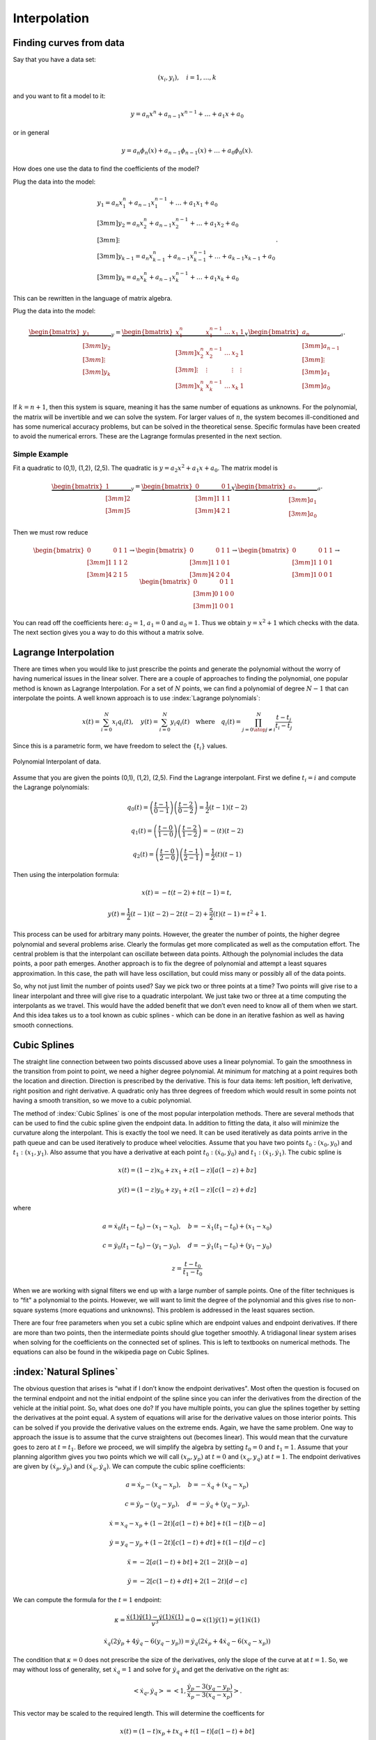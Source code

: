 Interpolation
-------------


Finding curves from data
~~~~~~~~~~~~~~~~~~~~~~~~

Say that you have a data set:

.. math:: (x_i, y_i),\quad  i=1, \dots, k

and you want to fit a model to it:

.. math:: y = a_n x^n + a_{n-1}x^{n-1} + \dots + a_1x + a_0

or in general

.. math:: y = a_n \phi_n(x) + a_{n-1}\phi_{n-1}(x) + \dots + a_0 \phi_0(x) .

How does one use the data to find the coefficients of the model?

Plug the data into the model:

.. math::

   \begin{array}{l}
    y_1 = a_n x_1^n + a_{n-1}x_1^{n-1} + \dots + a_1x_1 + a_0 \\[3mm]
    y_2 = a_n x_2^n + a_{n-1}x_2^{n-1} + \dots + a_1x_2 + a_0 \\[3mm]
   \vdots \\[3mm]
    y_{k-1} = a_n x_{k-1}^n + a_{n-1}x_{k-1}^{n-1} + \dots + a_{k-1}x_{k-1} + a_0 \\[3mm]
    y_k = a_n x_k^n + a_{n-1}x_k^{n-1} + \dots + a_1x_k + a_0
   \end{array} .

This can be rewritten in the language of matrix algebra.

Plug the data into the model:

.. math::

   \underbrace{\begin{bmatrix} y_1 \\[3mm] y_2 \\[3mm] \vdots \\[3mm] y_k \end{bmatrix}}_y =
   \underbrace{ \begin{bmatrix} x_1^n & x_1^{n-1} & \dots & x_1 & 1 \\[3mm]
   x_2^n & x_2^{n-1} & \dots & x_2 & 1 \\[3mm]
   \vdots &\vdots & & \vdots & \vdots\\[3mm]
   x_k^n & x_k^{n-1} & \dots & x_k & 1
   \end{bmatrix} }_X
   \underbrace{\begin{bmatrix}
   a_n \\[3mm] a_{n-1} \\[3mm] \vdots \\[3mm] a_1 \\[3mm] a_0
   \end{bmatrix}}_a     .

.. math::
   :label: eqn:curvefittingmatrix

   y = Xa

If :math:`k = n+1`, then this system is square, meaning it has the same
number of equations as unknowns. For the polynomial, the matrix will be
invertible and we can solve the system. For larger values of :math:`n`,
the system becomes ill-conditioned and has some numerical accuracy
problems, but can be solved in the theoretical sense. Specific formulas
have been created to avoid the numerical errors. These are the Lagrange
formulas presented in the next section.

Simple Example
^^^^^^^^^^^^^^

Fit a quadratic to (0,1), (1,2), (2,5). The quadratic is
:math:`y = a_2 x^2 + a_1 x + a_0`. The matrix model is

.. math::

   \underbrace{\begin{bmatrix} 1 \\[3mm] 2 \\[3mm] 5 \end{bmatrix}}_y =
   \underbrace{ \begin{bmatrix}
   0 & 0  & 1 \\[3mm]
   1 & 1 &  1 \\[3mm]
   4 & 2 & 1
   \end{bmatrix} }_X
   \underbrace{\begin{bmatrix}
   a_2 \\[3mm] a_1 \\[3mm] a_0
   \end{bmatrix}}_a     .

Then we must row reduce

.. math::

   \begin{bmatrix}
   0 & 0  & 1 & 1\\[3mm]
   1 & 1 &  1 & 2 \\[3mm]
   4 & 2 & 1  & 5
   \end{bmatrix}
   \to
   \begin{bmatrix}
   0 & 0  & 1 & 1\\[3mm]
   1 & 1 &  0 & 1 \\[3mm]
   4 & 2 & 0  & 4
   \end{bmatrix}
   \to
   \begin{bmatrix}
   0 & 0  & 1 & 1\\[3mm]
   1 & 1 &  0 & 1 \\[3mm]
   1 & 0 & 0  & 1
   \end{bmatrix}
   \to
   \begin{bmatrix}
   0 & 0  & 1 & 1\\[3mm]
   0 & 1 &  0 & 0 \\[3mm]
   1 & 0 & 0  & 1
   \end{bmatrix}

You can read off the coefficients here: :math:`a_2=1`, :math:`a_1=0` and
:math:`a_0=1`. Thus we obtain :math:`y = x^2 +1` which checks with the
data. The next section gives you a way to do this without a matrix
solve.


Lagrange Interpolation
~~~~~~~~~~~~~~~~~~~~~~

There are times when you would like to just prescribe the points and
generate the polynomial without the worry of having numerical issues in
the linear solver. There are a couple of approaches to finding the
polynomial, one popular method is known as Lagrange Interpolation. For a
set of :math:`N` points, we can find a polynomial of degree :math:`N-1`
that can interpolate the points. A well known approach is to use
:index:`Lagrange polynomials`:

.. math::

   x(t) = \sum_{i=0}^{N} x_i q_i(t), \quad y(t) = \sum_{i=0}^{N} y_i q_i(t)
   \quad \mbox{where}\quad
    q_i(t) = \prod_{j =0 \atop j \neq i}^N \frac{t-t_j}{t_i-t_j}

Since this is a parametric form, we have freedom to select the
:math:`\{ t_i \}` values.

.. _`Fig:PolynomialInterpolant`:
.. figure:: MathFigures/poly.*
   :width: 50%
   :align: center

   Polynomial Interpolant of data.

Assume that you are given the points (0,1), (1,2), (2,5). Find the
Lagrange interpolant. First we define :math:`t_i = i` and compute the
Lagrange polynomials:

.. math:: q_0(t) = \left(\frac{t-1}{0-1}\right) \left(\frac{t-2}{0-2}\right) = \frac{1}{2} (t-1)(t-2)

.. math:: q_1(t) =  \left(\frac{t-0}{1-0}\right) \left(\frac{t-2}{1-2}\right) =  -(t)(t-2)

.. math:: q_2(t) =  \left(\frac{t-0}{2-0}\right) \left(\frac{t-1}{2-1}\right) = \frac{1}{2} (t)(t-1)

Then using the interpolation formula:

.. math:: x(t) = -t(t-2) + t(t-1)  = t,

.. math:: y(t) =  \frac{1}{2} (t-1)(t-2) - 2t(t-2) + \frac{5}{2} (t)(t-1)= t^2+1 .

This process can be used for arbitrary many points. However, the greater
the number of points, the higher degree polynomial and several problems
arise. Clearly the formulas get more complicated as well as the
computation effort. The central problem is that the interpolant can
oscillate between data points. Although the polynomial includes the data
points, a poor path emerges. Another approach is to fix the degree of
polynomial and attempt a least squares approximation. In this case, the
path will have less oscillation, but could miss many or possibly all of
the data points.

So, why not just limit the number of points used? Say we pick two or
three points at a time? Two points will give rise to a linear
interpolant and three will give rise to a quadratic interpolant. We just
take two or three at a time computing the interpolants as we travel.
This would have the added benefit that we don’t even need to know all of
them when we start. And this idea takes us to a tool known as cubic
splines - which can be done in an iterative fashion as well as having
smooth connections.

.. _`text:cubicspline`:

Cubic Splines
~~~~~~~~~~~~~~

The straight line connection between two points discussed above uses a
linear polynomial. To gain the smoothness in the transition from point
to point, we need a higher degree polynomial. At minimum for matching at
a point requires both the location and direction. Direction is
prescribed by the derivative. This is four data items: left position,
left derivative, right position and right derivative. A quadratic only
has three degrees of freedom which would result in some points not
having a smooth transition, so we move to a cubic polynomial.

The method of :index:`Cubic Splines` is one of the most popular interpolation
methods. There are several methods that can be used to find the cubic
spline given the endpoint data. In addition to fitting the data, it also
will minimize the curvature along the interpolant. This is exactly the
tool we need. It can be used iteratively as data points arrive in the
path queue and can be used iteratively to produce wheel velocities.
Assume that you have two points :math:`t_0: (x_0,y_0)` and
:math:`t_1: (x_1, y_1)`. Also assume that you have a derivative at each
point :math:`t_0: (\dot{x}_0, \dot{y}_0)` and
:math:`t_1: (\dot{x}_1, \dot{y}_1)`. The cubic spline is

.. math:: x(t) = (1-z)x_0 + z x_1 + z(1-z)\left[ a(1-z) +b z\right]

.. math:: y(t) = (1-z)y_0 + z y_1 + z(1-z)\left[ c(1-z) +d z\right]

where

.. math:: a = \dot{x}_0(t_1-t_0)-(x_1-x_0), \quad b = -\dot{x}_1(t_1-t_0)+(x_1-x_0)

.. math:: c = \dot{y}_0(t_1-t_0)-(y_1-y_0), \quad d = -\dot{y}_1(t_1-t_0)+(y_1-y_0)

.. math:: z = \displaystyle \frac{t - t_0}{t_1-t_0}

When we are working with signal filters we end up with a large number of
sample points. One of the filter techniques is to “fit" a polynomial to
the points. However, we will want to limit the degree of the polynomial
and this gives rise to non-square systems (more equations and unknowns).
This problem is addressed in the least squares section.



There are four free parameters when you set a cubic spline which are endpoint values and endpoint derivatives.  If there are more than two points, then the intermediate points should glue together smoothly.   A tridiagonal linear system arises when solving for the coefficients on the connected set of splines.  This is left to textbooks on numerical methods.  The equations can also be found in the wikipedia page on Cubic Splines.



:index:`Natural Splines`
~~~~~~~~~~~~~~~~~~~~~~~~~~~~~~~

The obvious question that arises is “what if I don’t know the endpoint
derivatives". Most often the question is focused on the terminal
endpoint and not the initial endpoint of the spline since you can infer
the derivatives from the direction of the vehicle at the initial point.
So, what does one do? If you have multiple points, you can glue the
splines together by setting the derivatives at the point equal. A system
of equations will arise for the derivative values on those interior
points. This can be solved if you provide the derivative values on the
extreme ends. Again, we have the same problem. One way to approach the
issue is to assume that the curve straightens out (becomes linear). This
would mean that the curvature goes to zero at :math:`t=t_1`. Before we
proceed, we will simplify the algebra by setting :math:`t_0=0` and
:math:`t_1=1`. Assume that your planning algorithm gives you two points
which we will call :math:`(x_p,y_p)` at :math:`t=0` and
:math:`(x_q, y_q)` at :math:`t=1`. The endpoint derivatives are given by
:math:`(\dot{x}_p,\dot{y}_p)` and :math:`(\dot{x}_q, \dot{y}_q)`. We can
compute the cubic spline coefficients:

.. math:: a = \dot{x}_p-(x_q-x_p), \quad b = -\dot{x}_q+(x_q-x_p)

.. math:: c = \dot{y}_p-(y_q-y_p), \quad d = -\dot{y}_q+(y_q-y_p).

.. math:: \dot{x} = x_q -x_p  + (1 - 2t)\left[ a(1-t) +b t\right] + t(1-t)\left[ b-a\right]

.. math:: \dot{y} =   y_q -y_p  + (1 - 2t)\left[ c(1-t) +d t\right] + t(1-t)\left[ d-c\right]

.. math:: \ddot{x} = -2\left[ a(1-t) +b t\right] + 2(1-2t)\left[ b-a\right]

.. math:: \ddot{y} = -2\left[ c(1-t) +d t\right] + 2(1-2t)\left[ d-c\right]

We can compute the formula for the :math:`t=1` endpoint:

.. math:: \kappa =   \displaystyle  \frac{\dot{x}(1)\ddot{y}(1) - \dot{y}(1)\ddot{x}(1)}{v^3} = 0 \Rightarrow   \dot{x}(1)\ddot{y}(1) = \dot{y}(1)\ddot{x}(1)

.. math:: \dot{x}_q (2\dot{y}_p + 4\dot{y}_q - 6(y_q-y_p)) = \dot{y}_q (2\dot{x}_p + 4\dot{x}_q- 6(x_q-x_p))


The condition that :math:`\kappa = 0` does not prescribe the size of the derivatives, only the slope of the curve at at :math:`t=1`. So, we
may without loss of generality, set :math:`\dot{x}_q = 1` and solve for :math:`\dot{y}_q` and get the derivative on the right as:

.. math:: <\dot{x}_q,\dot{y}_q> = \left< 1, \frac{ \dot{y}_p - 3(y_q-y_p)}{\dot{x}_p - 3(x_q-x_p) } \right>.

This vector may be scaled to the required length. This will determine  the coefficents for

.. math:: x(t) = (1-t)x_p + t x_q + t(1-t)\left[ a(1-t) +b t\right]

.. math:: y(t) = (1-t)y_p + t y_q + t(1-t)\left[ c(1-t) +d t\right]

Compute the spline that connects (0,0) to
(2,3) with left hand derivative :math:`<0,1>` and a natural endpoint on
the right. See Figure.

The Python code can be found below.

.. code-block::
   :name: lst:spline

    import numpy as np
    import scipy as sp
    import pylab as plt
    delta = 0.005
    z = 1.0  # scale factor
    xp =0.0  # endpoints
    xq =2.0
    yp =0.0
    yq =3.0
    dxp =0.0  # endpoint derivatives
    dxq =z*1.0
    dyp =4.0
    dyq = z*(dyp - 3*(yq-yp))/(dxp - 3*(xq-xp))
    a = dxp-(xq-xp)  # spline coefficients
    b = -dxq+(xq-xp)
    c = dyp-(yq-yp)
    d = -dyq+(yq-yp)
    t=np.arange(0,1+delta,delta)  # points to eval spline
    x = (1-t)*xp + t*xq + t*(1-t)*(a*(1-t) +b *t)
    y = (1-t)*yp + t*yq + t*(1-t)*(c*(1-t) +d *t)
    dx = xq -xp  + (1 - 2*t)*(a*(1-t) +b *t)+ t*(1-t)*( b-a)
    dy = yq -yp  + (1 - 2*t)*(c*(1-t) +d *t) + t*(1-t)*( d-c)
    ddx = -2*( a*(1-t) +b* t) + 2*(1-2*t)*( b-a)
    ddy = -2*( c*(1-t) +d* t) + 2*(1-2*t)*( d-c)
    v = np.sqrt(dx*dx + dy*dy)
    k= (dx*ddy - dy*ddx)/(v*v*v)
    plt.plot(x,y)
    plt.xlabel('X')
    plt.ylabel('Y')
    plt.title('Traversed Path')
    plt.show()
    plt.plot(t,k)
    plt.xlabel('T')
    plt.ylabel('K')
    plt.title('Curvature')
    plt.show()



Multiple points
~~~~~~~~~~~~~~~

In the preceeding sections we focused on computing the interpolating
polynomial for two points. A planner may return many points to describe
a path. One approach is to take the current point and the next point,
then compute the cubic spline interpolant. Each pair can be taken to
produce a spline for the current interval. Another approach is to use
the machinery developed to solve for the spline collection. The Python
SciPy library provides an Interpolation Class which includes spline
methods.

Compute the natural spline that interpolates
(0,0), (1,2), (2,4), (3,3), 4,2), (5,1), (6,2), (7,4), (8,5), (9,7).
Figure :numref:`Fig:splineplot` shows the spline produced by the
Python code below:

.. code-block::
   :name: lst:spline2
   :dedent: 1

    import numpy as np
    import pylab as plt
    from scipy import interpolate

    x = np.array([0,1,2,3,4,5,6,7,8,9])
    y = np.array([0,2,4,3,2,1,2,4,5,7])
    tck,u = interpolate.splprep([x,y],s=0)
    t = np.arange(0,1.01,0.01)
    out = interpolate.splev(t,tck)
    plt.figure()
    plt.plot(x,y,'gs',out[0],out[1],'b')
    plt.legend(['Data', 'Cubic Spline'])
    plt.title('Multipoint Spline')
    plt.show()


.. _`Fig:splineplot`:
.. figure:: MathFigures/parametricmultispline.*
   :width: 60.0%

   Graph of the spline for code above.



Derivatives
~~~~~~~~~~~~

In some of our applications we will need the derivatives at interpolating points in addition to the interpolating points.   There are two ways to approach the problem.   If you have constructed the splines using the formulas above, you can also compute derivatives of those formulas.

Recall from above

.. math::

   x(t) = (1-z)x_0 + z x_1 + z(1-z)\left[ a(1-z) +b z\right]

   y(t) = (1-z)y_0 + z y_1 + z(1-z)\left[ c(1-z) +d z\right]

where

.. math::

   a = \dot{x}_0(t_1-t_0)-(x_1-x_0), \quad b = -\dot{x}_1(t_1-t_0)+(x_1-x_0)

   c = \dot{y}_0(t_1-t_0)-(y_1-y_0), \quad d = -\dot{y}_1(t_1-t_0)+(y_1-y_0)

   z = \displaystyle \frac{t - t_0}{t_1-t_0}

We can determine the :index:`spline derivative`.   Using a mix of chain and product rules we obtain for :math:`t_0 \leq t \leq t_1`:

.. math::
   \displaystyle \frac{dx}{dt} =  \frac{dx}{dz}  \frac{dz}{dt} = \left\{x_1 -x_0  + (1 - 2z)\left[ a(1-z) +b z\right] + z(1-z)\left[ b-a\right]\right\}\dot{z}

   \displaystyle \frac{dy}{dt} =  \frac{dy}{dz}  \frac{dz}{dt} = \left\{y_1 -y_0  + (1 - 2z)\left[ c(1-z) +d z\right] + z(1-z)\left[ d-c\right]\right\}\dot{z}

   \displaystyle \frac{d^2x}{dt^2} =  \frac{d\dot{x}}{dz}  \frac{dz}{dt} = \left\{-2\left[ a(1-z) +b z\right] + 2(1-2z)\left[ b-a\right]\right\}\dot{z}^2

   \displaystyle \frac{d^2y}{dt^2} =  \frac{d\dot{y}}{dz}  \frac{dz}{dt} = \left\{-2\left[ c(1-z) +d z\right] + 2(1-2z)\left[ d-c\right]\right\}\dot{z}^2

   z = \displaystyle \frac{t - t_0}{t_1-t_0}, \quad  \dot{z} = \frac{1}{t_1-t_0}


Another method is to approximate using finite differences.

.. math::

   \frac{dx(t^*)}{dt} \approx  \frac{x(t^* + \Delta t) - x(t^*)}{\Delta t}
